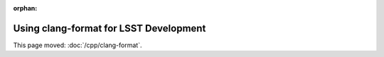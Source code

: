 :orphan:

#######################################
Using clang-format for LSST Development
#######################################

This page moved: :doc:`/cpp/clang-format`.
